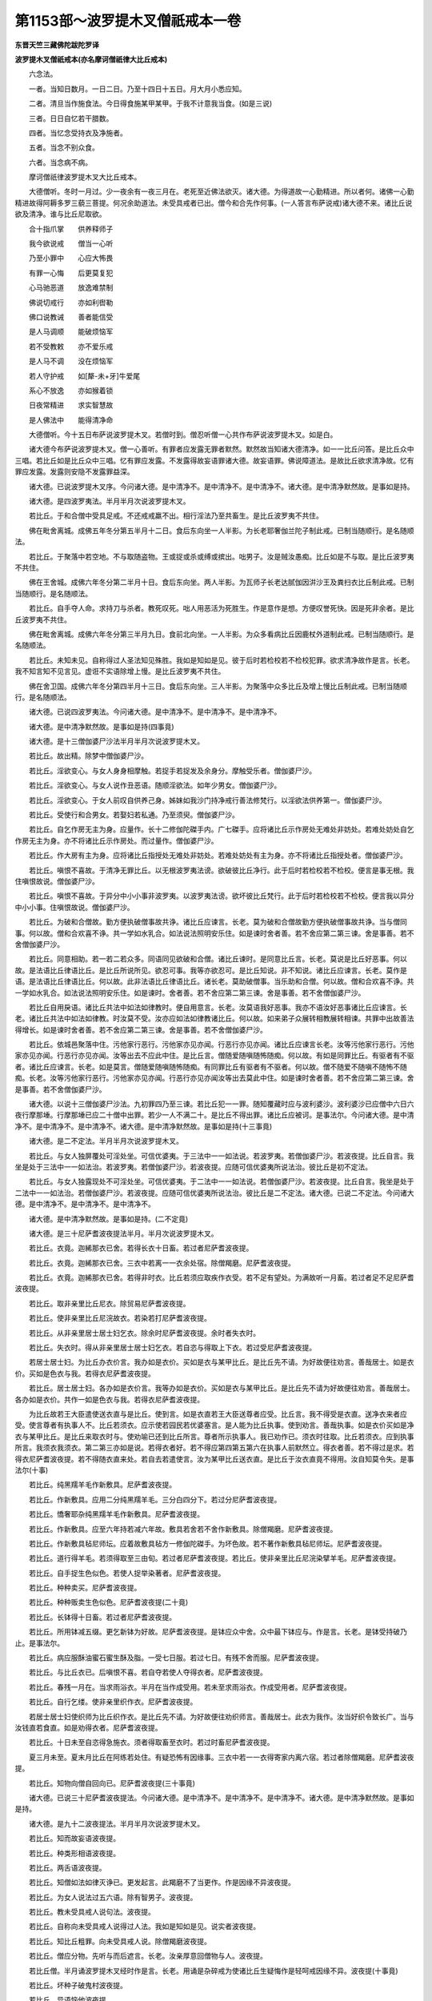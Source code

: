 第1153部～波罗提木叉僧祇戒本一卷
====================================

**东晋天竺三藏佛陀跋陀罗译**

**波罗提木叉僧祇戒本(亦名摩诃僧祇律大比丘戒本)**


　　六念法。

　　一者。当知日数月。一日二日。乃至十四日十五日。月大月小悉应知。

　　二者。清旦当作施食法。今日得食施某甲某甲。于我不计意我当食。(如是三说)

　　三者。日日自忆若干腊数。

　　四者。当忆念受持衣及净施者。

　　五者。当念不别众食。

　　六者。当念病不病。

　　摩诃僧祇律波罗提木叉大比丘戒本。

　　大德僧听。冬时一月过。少一夜余有一夜三月在。老死至近佛法欲灭。诸大德。为得道故一心勤精进。所以者何。诸佛一心勤精进故得阿耨多罗三藐三菩提。何况余助道法。未受具戒者已出。僧今和合先作何事。(一人答言布萨说戒)诸大德不来。诸比丘说欲及清净。谁与比丘尼取欲。

　　合十指爪掌　　供养释师子

　　我今欲说戒　　僧当一心听

　　乃至小罪中　　心应大怖畏

　　有罪一心悔　　后更莫复犯

　　心马驰恶道　　放逸难禁制

　　佛说切戒行　　亦如利辔勒

　　佛口说教诫　　善者能信受

　　是人马调顺　　能破烦恼军

　　若不受教敕　　亦不爱乐戒

　　是人马不调　　没在烦恼军

　　若人守护戒　　如[犛-未+牙]牛爱尾

　　系心不放逸　　亦如猴着锁

　　日夜常精进　　求实智慧故

　　是人佛法中　　能得清净命

　　大德僧听。今十五日布萨说波罗提木叉。若僧时到。僧忍听僧一心共作布萨说波罗提木叉。如是白。

　　诸大德今布萨说波罗提木叉。僧一心善听。有罪者应发露无罪者默然。默然故当知诸大德清净。如一一比丘问答。是比丘众中三唱。若比丘如是比丘众中三唱。忆有罪应发露。不发露得故妄语罪诸大德。故妄语罪。佛说障道法。是故比丘欲求清净故。忆有罪应发露。发露则安隐不发露罪益深。

　　诸大德。已说波罗提木叉序。今问诸大德。是中清净不。是中清净不。是中清净不。诸大德。是中清净默然故。是事如是持。

　　诸大德。是四波罗夷法。半月半月次说波罗提木叉。

　　若比丘。于和合僧中受具足戒。不还戒戒羸不出。相行淫法乃至共畜生。是比丘波罗夷不共住。

　　佛在毗舍离城。成佛五年冬分第五半月十二日。食后东向坐一人半影。为长老耶奢伽兰陀子制此戒。已制当随顺行。是名随顺法。

　　若比丘。于聚落中若空地。不与取随盗物。王或捉或杀或缚或摈出。咄男子。汝是贼汝愚痴。比丘如是不与取。是比丘波罗夷不共住。

　　佛在王舍城。成佛六年冬分第二半月十日。食后东向坐。两人半影。为瓦师子长老达腻伽因洴沙王及粪扫衣比丘制此戒。已制当随顺行。是名随顺法。

　　若比丘。自手夺人命。求持刀与杀者。教死叹死。咄人用恶活为死胜生。作是意作是想。方便叹誉死快。因是死非余者。是比丘波罗夷不共住。

　　佛在毗舍离城。成佛六年冬分第三半月九日。食前北向坐。一人半影。为众多看病比丘因鹿杖外道制此戒。已制当随顺行。是名随顺法。

　　若比丘。未知未见。自称得过人圣法知见殊胜。我如是知如是见。彼于后时若检校若不检校犯罪。欲求清净故作是言。长老。我不知言知不见言见。虚诳不实语除增上慢。是比丘波罗夷不共住。

　　佛在舍卫国。成佛六年冬分第四半月十三日。食后东向坐。三人半影。为聚落中众多比丘及增上慢比丘制此戒。已制当随顺行。是名随顺法。

　　诸大德。已说四波罗夷法。今问诸大德。是中清净不。是中清净不。是中清净不。

　　诸大德。是中清净默然故。是事如是持(四事竟)

　　诸大德。是十三僧伽婆尸沙法半月半月次说波罗提木叉。

　　若比丘。故出精。除梦中僧伽婆尸沙。

　　若比丘。淫欲变心。与女人身身相摩触。若捉手若捉发及余身分。摩触受乐者。僧伽婆尸沙。

　　若比丘。淫欲变心。与女人说作丑恶语。随顺淫欲法。如年少男女。僧伽婆尸沙。

　　若比丘。淫欲变心。于女人前叹自供养己身。姊妹如我沙门持净戒行善法修梵行。以淫欲法供养第一。僧伽婆尸沙。

　　若比丘。受使行和合男女。若娶妇若私通。乃至须臾。僧伽婆尸沙。

　　若比丘。自乞作房无主为身。应量作。长十二修伽陀磔手内。广七磔手。应将诸比丘示作房处无难处非妨处。若难处妨处自乞作房无主为身。亦不将诸比丘示作房处。而过量作。僧伽婆尸沙。

　　若比丘。作大房有主为身。应将诸比丘指授处无难处非妨处。若难处妨处有主为身。亦不将诸比丘指授处者。僧伽婆尸沙。

　　若比丘。嗔恨不喜故。于清净无罪比丘。以无根波罗夷法谤。欲破彼比丘净行。此于后时若检校若不检校。便言是事无根。我住嗔恨故说。僧伽婆尸沙。

　　若比丘。嗔恨不喜故。于异分中小小事非波罗夷。以波罗夷法谤。欲坏彼比丘梵行。此于后时若检校若不检校。便言我以异分中小小事。住嗔恨故说。僧伽婆尸沙。

　　若比丘。为破和合僧故。勤方便执破僧事故共诤。诸比丘应谏言。长老。莫为破和合僧故勤方便执破僧事故共诤。当与僧同事。何以故。僧和合欢喜不诤。共一学如水乳合。如法说法照明安乐住。如是谏时舍者善。若不舍应第二第三谏。舍是事善。若不舍僧伽婆尸沙。

　　若比丘。同意相助。若一若二若众多。同语同见欲破和合僧。诸比丘谏时。是同意比丘言。长老。莫说是比丘好恶事。何以故。是法语比丘律语比丘。是比丘所说所见。欲忍可事。我等亦欲忍可。是比丘知说。非不知说。诸比丘应谏言。长老。莫作是语。是法语比丘律语比丘。何以故。此非法语比丘律语比丘。诸长老。莫助破僧事。当乐助和合僧。何以故。僧和合欢喜不诤。共一学如水乳合。如法说法照明安乐住。如是谏时。舍者善。若不舍应第二第三谏。舍是事善。若不舍僧伽婆尸沙。

　　若比丘自用戾语。诸比丘共法中如法如律教时。便自用意言。长老。汝莫语我好恶事。我亦不语汝好恶事诸比丘应谏言。长老。诸比丘共法中如法如律教。时汝莫不受。汝亦应如法如律教诸比丘。何以故。如来弟子众展转相教展转相谏。共罪中出故善法得增长。如是谏时舍者善。若不舍应第二第三谏。舍是事善。若不舍僧伽婆尸沙。

　　若比丘。依城邑聚落中住。污他家行恶行。污他家亦见亦闻。行恶行亦见亦闻。诸比丘应谏言长老。汝等污他家行恶行。污他家亦见亦闻。行恶行亦见亦闻。汝等出去不应此中住。是比丘言。僧随爱随嗔随怖随痴。何以故。有如是同罪比丘。有驱者有不驱者。诸比丘应谏言。长老。如是莫言。僧随爱随嗔随怖随痴。有同罪比丘有驱者有不驱者。何以故。僧不随爱不随嗔不随怖不随痴。长老。汝等污他家行恶行。污他家亦见亦闻。行恶行亦见亦闻汝等出去莫此中住。如是谏时舍者善。若不舍应第二第三谏。舍是事善。若不舍僧伽婆尸沙。

　　诸大德。以说十三僧伽婆尸沙法。九初罪四乃至三谏。若比丘犯一一罪。随知覆藏时应与波利婆沙。波利婆沙已应僧中六日六夜行摩那埵。行摩那埵已应二十僧中出罪。若少一人不满二十。是比丘不得出罪。诸比丘应被诃。是事法尔。今问诸大德。是中清净不。是中清净不。是中清净不。诸大德。是中清净默然故。是事如是持(十三事竟)

　　诸大德。是二不定法。半月半月次说波罗提木叉。

　　若比丘。与女人独屏覆处可淫处坐。可信优婆夷。于三法中一一如法说。若波罗夷。若僧伽婆尸沙。若波夜提。比丘自言。我坐是处于三法中一一如法治。若波罗夷。若僧伽婆尸沙。若波夜提。应随可信优婆夷所说法治。彼比丘是初不定法。

　　若比丘。与女人独露现处不可淫处坐。可信优婆夷。于二法中一一如法说。若僧伽婆尸沙。若波夜提。比丘自言。我坐是处于二法中一一如法治。若僧伽婆尸沙。若波夜提。应随可信优婆夷所说法治。彼比丘是二不定法。诸大德。已说二不定法。今问诸大德。是中清净不。是中清净不。是中清净不。

　　诸大德。是中清净默然故。是事如是持。(二不定竟)

　　诸大德。是三十尼萨耆波夜提法半月。半月次说波罗提木叉。

　　若比丘。衣竟。迦絺那衣已舍。若得长衣十日畜。若过者尼萨耆波夜提。

　　若比丘。衣竟。迦絺那衣已舍。三衣中若离一一衣余处宿。除僧羯磨。尼萨耆波夜提。

　　若比丘。衣竟。迦絺那衣已舍。若得非时衣。比丘若须应取疾作衣受。若不足有望处。为满故听一月畜。若过者足不足尼萨耆波夜提。

　　若比丘。取非亲里比丘尼衣。除贸易尼萨耆波夜提。

　　若比丘。使非亲里比丘尼浣故衣。若染若打尼萨耆波夜提。

　　若比丘。从非亲里居士居士妇乞衣。除余时尼萨耆波夜提。余时者失衣时。

　　若比丘。失衣时。得从非亲里居士居士妇乞衣。若自恣与得取上下衣。若过受尼萨耆波夜提。

　　若居士居士妇。为比丘办衣价言。我办如是衣价。买如是衣与某甲比丘。是比丘先不请。为好故便往劝言。善哉居士。如是衣价。买如是色衣与我。若得衣尼萨耆波夜提。

　　若比丘。居士居士妇。各办如是衣价言。我等办如是衣价。买如是衣与某甲比丘。是比丘先不请为好故便往劝言。善哉居士。各办如是衣价。共作一如是色衣与我。若得衣尼萨耆波夜提。

　　为比丘故若王大臣遣使送衣直与是比丘。使到言。如是衣直若王大臣送尊者应受。比丘言。我不得受是衣直。送净衣来者应受。使言尊者有执事人不。比丘若须衣。应示使若园民若优婆塞言。是人能为比丘执事。使到劝言。善哉执事。如是衣价买如是净衣与某甲比丘。是比丘来取衣时与。使劝喻已还到比丘所言。尊者所示执事人。我已劝作已。须衣时往取。比丘若须衣。应到执事所言。我须衣我须衣。第二第三亦如是说。若得衣者好。若不得应第四第五第六在执事人前默然立。得衣者善。若不得过是求。若得衣尼萨耆波夜提。若不得随衣直来处。若自去若遣使言。汝为某甲比丘送衣直。是比丘于汝衣直竟不得用。汝自知莫令失。是事法尔(十事)

　　若比丘。纯黑羺羊毛作新敷具。尼萨耆波夜提。

　　若比丘。作新敷具。应用二分纯黑羺羊毛。三分白四分下。若过分尼萨耆波夜提。

　　若比丘。憍奢耶杂纯黑羺羊毛作新敷具。尼萨耆波夜提。

　　若比丘。作新敷具。应至六年持若减六年故。敷具若舍若不舍作新敷具。除僧羯磨。尼萨耆波夜提。

　　若比丘。作新敷具毡尼师坛。应着故敷具毡方一修伽陀磔手。为坏色故。若不著作新敷具毡尼师坛。尼萨耆波夜提。

　　若比丘。道行得羊毛。若须得取至三由旬。若过者尼萨耆波夜提。若比丘。使非亲里比丘尼浣染擘羊毛。尼萨耆波夜提。

　　若比丘。自手捉生色似色。若使人捉举染著者。尼萨耆波夜提。

　　若比丘。种种卖买。尼萨耆波夜提。

　　若比丘。种种贩卖生色似色。尼萨耆波夜提(二十竟)

　　若比丘。长钵得十日畜。若过者尼萨耆波夜提。

　　若比丘。所用钵减五缀。更乞新钵为好故。尼萨耆波夜提。是钵应众中舍。众中最下钵应与。作是言。长老。是钵受持破乃止。是事法尔。

　　若比丘。病应服酥油蜜石蜜生酥及脂。一受七日服。若过七日。有残不舍而服。尼萨耆波夜提。

　　若比丘。与比丘衣已。后嗔恨不喜。若自夺若使人夺得衣者。尼萨耆波夜提。

　　若比丘。春残一月在。当求雨浴衣。半月在当作成受用。若未至求雨浴衣。作成受用者。尼萨耆波夜提。

　　若比丘。自行乞缕。使非亲里织作衣。尼萨耆波夜提。

　　若居士居士妇使织师为比丘织作衣。是比丘先不请。为好故便往劝织师言。善哉居士。此衣为我作。汝当好织令致长广。当与汝钱直若食直。如是劝得衣者。尼萨耆波夜提。

　　若比丘。十日未至自恣得急施衣。须者得取畜至衣时。若过时畜尼萨耆波夜提。

　　夏三月未至。夏末月比丘在阿练若处住。有疑恐怖有因缘事。三衣中若一一衣得寄家内离六宿。若过者除僧羯磨。尼萨耆波夜提。

　　若比丘。知物向僧自回向已。尼萨耆波夜提(三十事竟)

　　诸大德。已说三十尼萨耆波夜提法。今问诸大德。是中清净不。是中清净不。是中清净不。诸大德。是中清净默然故。是事如是持。

　　诸大德。是九十二波夜提法。半月半月次说波罗提木叉。

　　若比丘。知而故妄语波夜提。

　　若比丘。种类形相语波夜提。

　　若比丘。两舌语波夜提。

　　若比丘。知僧如法如律灭诤已。更发起言。此羯磨不了当更作。作是因缘不异波夜提。

　　若比丘。为女人说法过五六语。除有智男子。波夜提。

　　若比丘。教未受具戒人说句法。波夜提。

　　若比丘。自称向未受具戒人说得过人法。我如是知如是见。说实者波夜提。

　　若比丘。知比丘粗罪。向未受具戒人说。除僧羯磨波夜提。

　　若比丘。僧应分物。先听与而后遮言。长老。汝亲厚意回僧物与人。波夜提。

　　若比丘僧。半月诵波罗提木叉经时作是言。长老。用诵是杂碎戒为使诸比丘生疑悔作是轻呵戒因缘不异。波夜提(十事竟)

　　若比丘。坏种子破鬼村波夜提。

　　若比丘。异语恼他波夜提。

　　若比丘。嫌责语波夜提。

　　若比丘。僧住处露地敷卧床坐床褥枕。若自敷若使人敷。去时不自举不使人举。波夜提。

　　若比丘。僧房内敷床褥。若自敷若使人敷。去时不自举不使人举。波夜提。

　　若比丘。嗔恨不喜。僧房内牵比丘出。若自牵若使人牵。下至言汝出去。波夜提。

　　若比丘。知僧房内比丘先敷床褥。后来敷欲扰乱令去。作是因缘不异。波夜提。

　　若比丘。僧房阁屋上敷尖脚床。若坐若卧。波夜提。

　　若比丘。知水有虫浇草泥。若使人浇。波夜提。

　　若比丘。经营作大房施户牖。齐再三覆。当于少草地中住教。若过者。波夜提(二十竟)

　　若比丘。僧不差而教诫比丘尼。波夜提。

　　若比丘。僧差教诫比丘尼。从日没乃至明相未出。波夜提。

　　若比丘。往尼住处教诫。不白善比丘。除余时波夜提。余时者病时。

　　若比丘语比丘言。长老。为食故教诫比丘尼。波夜提。

　　若比丘。共一比丘尼空静处坐。波夜提。

　　若比丘。与比丘尼期共道行。下至聚落间。除疑怖畏估客伴时波夜提。

　　若比丘。与比丘尼期共载船。上水下水。除直渡波夜提。

　　若比丘。与非亲里比丘尼衣。除贸易波夜提。

　　若比丘。与非亲里比丘尼作衣。波夜提。

　　若比丘。知比丘尼赞叹食。除旧檀越波夜提(三十事竟)

　　若比丘。施一食处。不病比丘过一食波夜提。

　　若比丘。处处食。除病时衣时波夜提。

　　若比丘。食已足离坐处。不作残食法。食者波夜提。

　　若比丘。知彼比丘食已足离坐处不作残食法。欲恼故劝言。长老食此食。食者波夜提。

　　若比丘。不与不受着口中。除水及杨枝波夜提。

　　若比丘。非时食波夜提。

　　若比丘。停食食波夜提。

　　若比丘。往白衣家自恣与饼麨。得受两三钵出外共不病比丘食。若过受不共食波夜提。

　　若比丘。不病为身乞酥油蜜石蜜乳酪鱼肉。如是乞美食食者波夜提。

　　若比丘。别众食。除余时波夜提。余时者。病时衣时行时船上时大众会时外道施食时(四十事竟)

　　若比丘。无病自为身然草木牛屎。若自然若使人然。除因缘波夜提。

　　若比丘。与未受具戒人同屋。过三宿波夜提。

　　若比丘。与羯磨欲已。后嗔恨不喜作是言。我不与欲不好与。此羯磨不成就我不与此欲。波夜提。

　　若比丘语比丘言。长老。共汝入聚落。到彼当与汝食。若自与若使人与。后欲驱故便言。汝去我共汝住不乐。我独住乐。作是因缘不异波夜提。

　　若比丘作是语长老。我知世尊说障道法。习此法不能障道诸比丘应谏言。长老。汝莫谤世尊。谤世尊者不善。世尊不作是语世尊说障道法实障道。汝舍此恶事。如是谏时。若坚持不舍。应第二第三谏。舍者善。若不舍。僧应作举羯磨。是比丘波夜提。

　　若比丘。知比丘恶见不舍。僧如法如律作举羯磨。未作如法如律。共食共同屋住波夜提。

　　若沙弥作是言。如来说淫欲是障道法。我知习淫欲不能障道。诸比丘应谏言。汝沙弥莫谤世尊。谤世尊者不善。世尊不作是语。世尊说淫欲实障道法汝舍此恶见。如是谏时。若坚持不舍。应第二第三谏。舍者善。若不舍应驱出言。汝从今已后。不应言佛是我师。亦不得共比丘三宿。汝去不得此中住若比丘知沙弥恶见不舍驱出。未作如法。诱唤畜养共食共住波夜提。

　　若比丘。得新衣当三种坏色。若一一坏色青黑木兰。若不坏色受用者。波夜提。

　　若比丘。僧住处内宝若名宝。若自取若使人取。除内取为主来求者与。波夜提。

　　若比丘减半月浴。除余时波夜提。余时者。春后一月半。夏初一月。此二月半。是热时病时风时雨时作时行时(五十事竟)

　　若比丘。知水有虫饮者波夜提。

　　若比丘。自手与无衣出家男女食波夜提。

　　若比丘。知食家淫处坐波夜提。

　　若比丘。知食家屏处坐波夜提。

　　若比丘。看军发行波夜提。

　　若比丘。有因缘事得到军中三宿若过者波夜提。

　　若比丘。有因缘事得到军中三宿。若看军发行牙旗斗势波夜提。

　　若比丘。嗔恨不喜打比丘波夜提。

　　若比丘。嗔恨不喜掌刀拟比丘波夜提。

　　若比丘。知比丘粗罪覆藏者波夜提(六十事竟)

　　若比丘。故夺畜生命波夜提。

　　若比丘。故令他比丘起疑悔须臾不乐。作是因缘不异波夜提。

　　若比丘。净施五众衣。后不舍而受用者波夜提。

　　若比丘。戏笑藏比丘衣钵尼师坛针筒。若使人藏波夜提。

　　若比丘。恐怖比丘波夜提。

　　若比丘。水中戏波夜提。

　　若比丘。以指相指波夜提。

　　若比丘。与女人期共道行。下至聚落中波夜提。

　　若比丘。与女人同屋宿波夜提。

　　若比丘。与女人独屏处坐波夜提(七十事竟)

　　若比丘。知人不满二十。与受具足戒。是人不名受具足。诸比丘应被呵。波夜提。

　　若比丘。知贼众期共道行。下至聚落中波夜提。

　　若比丘。自手掘地若使人掘。若指授语掘是地。波夜提。

　　若比丘。四月别请应受。过受波夜提。除更请长请。

　　若比丘语比丘言。长老。当学莫犯五众罪。是比丘言。我不随汝语。若见余长老寂根多闻持法深解。我当从咨问。彼有所说我当受行。除余时波夜提。余时者。比丘欲得法利应学。亦应问余比丘。

　　若比丘。饮酒咽咽波夜提。

　　若比丘。轻他比丘波夜提。

　　若比丘。诸比丘诤讼时默然立听。彼有所说我当忆持。作是因缘不异波夜提。

　　若比丘。僧断事不与欲。出去不白。波夜提。

　　若比丘。阿兰若处住。非时入聚落。不白善比丘。除急事波夜提(八十事竟)

　　若比丘同食处。食前食后不白善比丘。行至余处。除衣时波夜提。

　　若比丘入王宫。夫人未藏宝。下至过门限。波夜提。

　　若比丘。骨牙角作针筒。破已波夜提。

　　若比丘。作床脚应高佛八指。除入梐。若过截已波夜提。

　　若比丘。兜罗绵[袖-由+宁]褥。若坐若卧出已波夜提。

　　若比丘。作尼师坛应量作。长二修伽陀磔手。广一磔手半。更益一磔手。若过截已波夜提。

　　若比丘。作覆疮衣应长四修伽陀磔手广二磔手若过截已波夜提。

　　若比丘。作雨浴衣应长六修伽陀磔手广二磔手半。若过截已波夜提。

　　若比丘。与如来衣量等作衣。若过截已波夜提。如来衣。长九修伽陀磔手。广六磔手。

　　若比丘。嗔恨不喜。以无根僧伽婆尸沙法谤。波夜提。

　　若比丘。知物向僧回与余人。波夜提。

　　若比丘。僧半月说波罗提木叉经时作是言。长老。我今始知是法入修多罗半月波罗提木叉中说。诸比丘知彼比丘本若二若三。说波罗提木叉经中坐。况复多。彼比丘不以不知故无罪。随所犯罪一一如法治。应呵责言。长老。汝失善利。半月说波罗提木叉经时。汝不尊重。不一心念。不摄耳听法。呵已波夜提(九十二事竟)

　　诸大德。已说九十二波夜提法。今问诸大德。是中清净不。是中清净不。是中清净不。

　　诸大德。是中清净默然故。是事如是持。

　　诸大德。是四波罗提提舍尼法。半月半月次说波罗提木叉。

　　若比丘。阿练若处住。先不语不病。外不受于内受。若啖若食应向余比丘悔过言。长老。我堕可呵法。此法悔过。

　　若比丘。不病在白衣家内。从非亲里比丘尼边受食。若啖若食应向余比丘悔过言。长老。我堕可呵法。此法悔过。

　　若比丘。受白衣家请食。比丘尼在前立。指示言。与是比丘饭。与是比丘羹。若鱼若肉。诸比丘应语是比丘尼言。姊妹小住。待诸比丘食竟。若无一比丘呵者。是诸比丘应向余比丘悔过言。长老。我堕可呵法。此法悔过。

　　有学家僧作学家羯磨。比丘先不请而往自手受食。若啖若食。是比丘应向余比丘悔过言。长老。我堕可呵法。此法悔过。

　　诸大德。已说四波罗提提舍尼法。今问诸大德。是中清净不。是中清净不。是中清净不。

　　诸大德。是中清净默然故。是事如是持。

　　诸大德。是众学法。半月半月次说波罗提木叉。

　　齐整着内衣应当学。

　　齐整被衣应当学。

　　好覆身入家内应当学。

　　谛视入家内应当学。

　　小声入家内应当学。

　　不笑入家内应当学。

　　不覆头入家内应当学。

　　不反抄衣入家内应当学。

　　不脚指行入家内应当学。

　　不叉腰入家内应当学(十事)

　　不摇身入家内应当学。

　　不摇头入家内应当学。

　　不掉臂入家内应当学。

　　好覆身家内坐应当学。

　　谛视家内坐应当学。

　　小声家内坐应当学。

　　不笑家内坐应当学。

　　不覆头家内坐应当学。

　　不反抄衣家内坐应当学。

　　不抱膝家内坐应当学(二十事)

　　不交脚家内坐应当学。

　　不叉腰家内坐应当学。

　　不动手足家内坐应当学。

　　一心受食应当学。

　　羹饭等食应当学。

　　不偏刳食应当学。

　　不口中颊食食应当学。

　　不吐舌食应当学。

　　不大团饭食应当学。

　　不张口待食应当学(三十事)

　　不挑团食应当学。

　　不啮半食应当学。

　　不含食语应当学。

　　不指抆针食应当学。

　　不舐手食应当学。

　　不[口*束]指食应当学。

　　不[口*專][口*集]作声食应当学。

　　不吸食食应当学。

　　不全吞食应当学。

　　不落饭食应当学(四十事)

　　不振手食应当学。

　　不嫌心看比坐钵食应当学。

　　端心视钵食应当学。

　　不病不得为己索食应当学。

　　不以饭覆羹上更望得应当学。

　　不以腻手受饭器应当学。

　　不以钵中残食弃地应当学。

　　已立不为坐人说法除病应当学。

　　已坐不为卧人说法除病应当学。

　　已在下不为高床上人说法除病应当学(五十事)

　　不为着革屣人说法除病应当学。

　　不为着屐人说法除病应当学。

　　不为覆头人说法除病应当学。

　　不为缠头人说法除病应当学。

　　不为抱膝蹲人说法除病应当学。

　　不为翘脚人说法除病应当学。

　　不为捉刀人说法除病应当学。

　　不为捉弓箭人说法除病应当学。

　　不为捉杖人说法除病应当学。

　　不为捉盖人说法除病应当学(六十事)

　　在后不为在前人说法除病应当学。

　　不为骑乘人说法除病应当学。

　　在道外不为道中人说法除病应当学。

　　不生草上大小便涕唾除病应当学。

　　不水中大小便涕唾除病应当学。

　　不立大小便除病应当学。

　　(众学六十六事竟)

　　诸大德。已说众学法。今问诸大德。是中清净不。是中清净不。是中清净不。诸大德。是中清净默然故。是事如是持。

　　诸大德。是七灭诤法。半月半月次说波罗提木叉。

　　若随事随顺人。应与现前比尼人。与现前比尼。

　　应与忆念比尼人。与忆念比尼。

　　应与不痴比尼人。与不痴比尼。

　　应与自言治比尼人。与自言治比尼。

　　应与觅罪相比尼人。与觅罪相比尼。

　　应与多觅罪相比尼人。与多觅罪相比尼。

　　应与如草敷地比尼人。与如草敷地比尼。

　　诸大德。已说七灭诤法。今问诸大德。是中清净不。是中清净不。是中清净不。诸大德。是中清净默然故。是事如是持(七灭诤竟)

　　诸大德。是随顺法。半月半月次说波罗提木叉。二部比尼随顺者。随顺行此法。

　　诸大德。已说随顺法。今问诸大德。是中清净不。是中清净不。是中清净不。

　　诸大德。是中清净默然故。是事如是持。

　　诸大德。已说戒经序法。已说四波罗夷法。已说十三僧伽婆尸沙法。已说二不定法。已说三十尼萨耆波夜提法。已说九十二波夜提法。已说四波罗提提舍尼法。已说众学法。已说七灭诤法。已说法随顺法。是名如来应供正遍知法比尼法。入波罗提木叉经中。是法随顺法。一切学莫犯。

　　佛言。毗婆尸佛如来应供正遍知。为寂静僧。略说波罗提木叉。

　　忍辱第一道　　涅槃佛称最

　　出家恼他人　　不名为沙门

　　尸弃佛如来应供正遍知。为寂静僧。略说波罗提木叉。

　　譬如明眼人　　能避崄恶道

　　世有聪明人　　能远离诸恶

　　毗叶婆佛如来应供正遍知。为寂静僧。略说波罗提木叉。

　　不恼不说过　　如戒所说行

　　饭食知节量　　常乐在闲处

　　心净乐精进　　是名诸佛教

　　拘留孙佛如来应供正遍知。为寂静僧。略说波罗提木叉。

　　譬如蜂采华　　不坏色与香

　　但取其味去　　比丘入聚落

　　不破坏他事　　不观作不作

　　但自观身行　　谛视善不善

　　拘那含牟尼佛如来应供正遍知。为寂静僧。略说波罗提木叉。

　　欲得好心莫放逸　　圣人善法当勤学

　　若有智寂一心人　　尔乃无复忧愁患

　　迦葉佛如来应供正遍知。为寂静僧。略说波罗提木叉。

　　一切恶莫作　　当具足善法

　　自净其志意　　是则诸佛教

　　释迦牟尼佛如来应供正遍知。为寂静僧。略说波罗提木叉。

　　护身为善哉　　能护口亦善

　　护意为善哉　　护一切亦善

　　比丘护一切　　便得离众苦

　　比丘守口意　　身不犯诸恶

　　是三业道净　　得圣所得道

　　若人打骂不还报　　于嫌恨人心不恨

　　于嗔人中心常净　　见人为恶自不作

　　七佛为世尊　　能救护世间

　　所可说戒经　　我已广说竟

　　诸佛及弟子　　恭敬是戒经

　　恭敬戒经已　　各各相恭敬

　　惭愧得具足　　能得无为道

　　已说波罗提木叉经竟。僧一心得布萨摩诃僧祇戒。

　　持戒净身口　　摄心正忆念

　　多闻生实智　　斯由戒为本

　　戒为妙宝藏　　亦为七财宝

　　戒为大船师　　能渡生死海

　　戒为清凉池　　澡浴诸烦恼

　　戒为无畏术　　消伏邪毒害

　　戒为究竟伴　　能过崄恶道

　　戒为甘露门　　众圣之所由

　　持戒心不动　　专精不放逸

　　不毁正戒相　　亦无邪命心

　　是名清净戒　　诸佛之所赞

　　是故欢喜持　　清净之戒身
